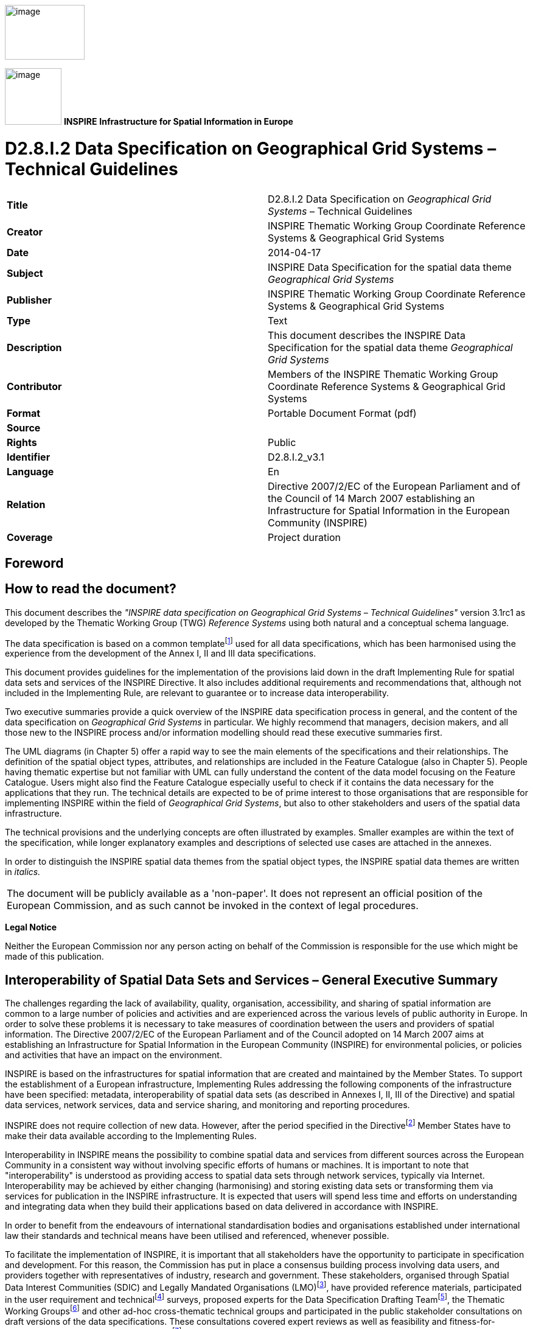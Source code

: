 // Admonition icons:
// IR Requirement
:important-caption: 📕
// TG Requirement
:tip-caption: 📒
// Recommendation
:note-caption: 📘

// TOC placement using macro (manual)
:toc: macro

// Empty TOC title (the title is in the document)
:toc-title:

// TOC level depth
:toclevels: 3

// Section numbering level depth
:sectnumlevels: 8

// Line Break Doc Title
:hardbreaks-option:

:appendix-caption: Annex

image:./media/image2.jpeg[image,width=131,height=90, align=center]

image:./media/image3.png[image,width=93,height=93, align=center] **INSPIRE** *Infrastructure for Spatial Information in Europe*

[discrete]
= D2.8.I.2 Data Specification on Geographical Grid Systems – Technical Guidelines

[cols=",",]
|===
|*Title* |D2.8.I.2 Data Specification on _Geographical Grid Systems_ – Technical Guidelines
|*Creator* |INSPIRE Thematic Working Group Coordinate Reference Systems & Geographical Grid Systems
|*Date* |2014-04-17
|*Subject* |INSPIRE Data Specification for the spatial data theme _Geographical Grid Systems_
|*Publisher* |INSPIRE Thematic Working Group Coordinate Reference Systems & Geographical Grid Systems
|*Type* |Text
|*Description* |This document describes the INSPIRE Data Specification for the spatial data theme _Geographical Grid Systems_
|*Contributor* |Members of the INSPIRE Thematic Working Group Coordinate Reference Systems & Geographical Grid Systems
|*Format* |Portable Document Format (pdf)
|*Source* |
|*Rights* |Public
|*Identifier* |D2.8.I.2_v3.1
|*Language* |En
|*Relation* |Directive 2007/2/EC of the European Parliament and of the Council of 14 March 2007 establishing an Infrastructure for Spatial Information in the European Community (INSPIRE)
|*Coverage* |Project duration
|===

<<<
[discrete]
== Foreword

[discrete]
== How to read the document?

This document describes the _"INSPIRE data specification on Geographical Grid Systems – Technical Guidelines"_ version 3.1rc1 as developed by the Thematic Working Group (TWG) _Reference Systems_ using both natural and a conceptual schema language.

The data specification is based on a common templatefootnote:[The common document template is available in the "Framework documents" section of the data specifications web page at http://inspire.jrc.ec.europa.eu/index.cfm/pageid/2] used for all data specifications, which has been harmonised using the experience from the development of the Annex I, II and III data specifications.

This document provides guidelines for the implementation of the provisions laid down in the draft Implementing Rule for spatial data sets and services of the INSPIRE Directive. It also includes additional requirements and recommendations that, although not included in the Implementing Rule, are relevant to guarantee or to increase data interoperability.

Two executive summaries provide a quick overview of the INSPIRE data specification process in general, and the content of the data specification on _Geographical Grid Systems_ in particular. We highly recommend that managers, decision makers, and all those new to the INSPIRE process and/or information modelling should read these executive summaries first.

The UML diagrams (in Chapter 5) offer a rapid way to see the main elements of the specifications and their relationships. The definition of the spatial object types, attributes, and relationships are included in the Feature Catalogue (also in Chapter 5). People having thematic expertise but not familiar with UML can fully understand the content of the data model focusing on the Feature Catalogue. Users might also find the Feature Catalogue especially useful to check if it contains the data necessary for the applications that they run. The technical details are expected to be of prime interest to those organisations that are responsible for implementing INSPIRE within the field of _Geographical Grid Systems_, but also to other stakeholders and users of the spatial data infrastructure.

The technical provisions and the underlying concepts are often illustrated by examples. Smaller examples are within the text of the specification, while longer explanatory examples and descriptions of selected use cases are attached in the annexes.

In order to distinguish the INSPIRE spatial data themes from the spatial object types, the INSPIRE spatial data themes are written in _italics._

[cols="",]
|===
|The document will be publicly available as a 'non-paper'. It does not represent an official position of the European Commission, and as such cannot be invoked in the context of legal procedures.
|===

*Legal Notice*

Neither the European Commission nor any person acting on behalf of the Commission is responsible for the use which might be made of this publication.

[discrete]
== Interoperability of Spatial Data Sets and Services – General Executive Summary

The challenges regarding the lack of availability, quality, organisation, accessibility, and sharing of spatial information are common to a large number of policies and activities and are experienced across the various levels of public authority in Europe. In order to solve these problems it is necessary to take measures of coordination between the users and providers of spatial information. The Directive 2007/2/EC of the European Parliament and of the Council adopted on 14 March 2007 aims at establishing an Infrastructure for Spatial Information in the European Community (INSPIRE) for environmental policies, or policies and activities that have an impact on the environment.

INSPIRE is based on the infrastructures for spatial information that are created and maintained by the Member States. To support the establishment of a European infrastructure, Implementing Rules addressing the following components of the infrastructure have been specified: metadata, interoperability of spatial data sets (as described in Annexes I, II, III of the Directive) and spatial data services, network services, data and service sharing, and monitoring and reporting procedures.

INSPIRE does not require collection of new data. However, after the period specified in the Directivefootnote:[For all 34 Annex I,II and III data themes: within two years of the adoption of the corresponding Implementing Rules for newly collected and extensively restructured data and within 5 years for other data in electronic format still in use] Member States have to make their data available according to the Implementing Rules.

Interoperability in INSPIRE means the possibility to combine spatial data and services from different sources across the European Community in a consistent way without involving specific efforts of humans or machines. It is important to note that "interoperability" is understood as providing access to spatial data sets through network services, typically via Internet. Interoperability may be achieved by either changing (harmonising) and storing existing data sets or transforming them via services for publication in the INSPIRE infrastructure. It is expected that users will spend less time and efforts on understanding and integrating data when they build their applications based on data delivered in accordance with INSPIRE.

In order to benefit from the endeavours of international standardisation bodies and organisations established under international law their standards and technical means have been utilised and referenced, whenever possible.

To facilitate the implementation of INSPIRE, it is important that all stakeholders have the opportunity to participate in specification and development. For this reason, the Commission has put in place a consensus building process involving data users, and providers together with representatives of industry, research and government. These stakeholders, organised through Spatial Data Interest Communities (SDIC) and Legally Mandated Organisations (LMO)footnote:[The current status of registered SDICs/LMOs is available via INSPIRE website: http://inspire.jrc.ec.europa.eu/index.cfm/pageid/42], have provided reference materials, participated in the user requirement and technicalfootnote:[Surveys on unique identifiers and usage of the elements of the spatial and temporal schema,] surveys, proposed experts for the Data Specification Drafting Teamfootnote:[The Data Specification Drafting Team has been composed of experts from Austria, Belgium, Czech Republic, France, Germany, Greece, Italy, Netherlands, Norway, Poland, Switzerland, UK, and the European Environment Agency], the Thematic Working Groupsfootnote:[The Thematic Working Groups of Annex II and III themes have been composed of experts from Austria, Belgium, Bulgaria, Czech Republic, Denmark, Finland, France, Germany, Hungary, Ireland, Italy, Latvia, Netherlands, Norway, Poland, Romania, Slovakia, Spain, Sweden, Switzerland, Turkey, UK, the European Commission, and the European Environment Agency] and other ad-hoc cross-thematic technical groups and participated in the public stakeholder consultations on draft versions of the data specifications. These consultations covered expert reviews as well as feasibility and fitness-for-purpose testing of the data specificationsfootnote:[For Annex IIIII, the consultation and testing phase lasted from 20 June to 21 October 2011.].

This open and participatory approach was successfully used during the development of the data specifications on Annex I, II and III data themes as well as during the preparation of the Implementing Rule on Interoperability of Spatial Data Sets and Servicesfootnote:[Commission Regulation (EU) No 1089/2010 http://eur-lex.europa.eu/JOHtml.do?uri=OJ:L:2010:323:SOM:EN:HTML[implementing Directive 2007/2/EC of the European Parliament and of the Council as regards interoperability of spatial data sets and services,] published in the Official Journal of the European Union on 8^th^ of December 2010.] for Annex I spatial data themes and of its amendment regarding the themes of Annex II and III.

The development framework elaborated by the Data Specification Drafting Team aims at keeping the data specifications of the different themes coherent. It summarises the methodology to be used for the development of the data specifications, providing a coherent set of requirements and recommendations to achieve interoperability. The pillars of the framework are the following technical documentsfootnote:[The framework documents are available in the "Framework documents" section of the data specifications web page at http://inspire.jrc.ec.europa.eu/index.cfm/pageid/2]:

* The _Definition of Annex Themes and Scope_ describes in greater detail the spatial data themes defined in the Directive, and thus provides a sound starting point for the thematic aspects of the data specification development.
* The _Generic Conceptual Model_ defines the elements necessary for interoperability and data harmonisation including cross-theme issues. It specifies requirements and recommendations with regard to data specification elements of common use, like the spatial and temporal schema, unique identifier management, object referencing, some common code lists, etc. Those requirements of the Generic Conceptual Model that are directly implementable are included in the Implementing Rule on Interoperability of Spatial Data Sets and Services.
* The _Methodology for the Development of Data Specifications_ defines a repeatable methodology. It describes how to arrive from user requirements to a data specification through a number of steps including use-case development, initial specification development and analysis of analogies and gaps for further specification refinement.
* The _Guidelines for the Encoding of Spatial Data_ defines how geographic information can be encoded to enable transfer processes between the systems of the data providers in the Member States. Even though it does not specify a mandatory encoding rule it sets GML (ISO 19136) as the default encoding for INSPIRE.
* The _Guidelines for the use of Observations & Measurements and Sensor Web Enablement-related standards in INSPIRE Annex II and III data specification development_ provides guidelines on how the "Observations and Measurements" standard (ISO 19156) is to be used within INSPIRE.
* The _Common data models_ are a set of documents that specify data models that are referenced by a number of different data specifications. These documents include generic data models for networks, coverages and activity complexes.

The structure of the data specifications is based on the "ISO 19131 Geographic information - Data product specifications" standard. They include the technical documentation of the application schema, the spatial object types with their properties, and other specifics of the spatial data themes using natural language as well as a formal conceptual schema languagefootnote:[UML – Unified Modelling Language].

A consolidated model repository, feature concept dictionary, and glossary are being maintained to support the consistent specification development and potential further reuse of specification elements. The consolidated model consists of the harmonised models of the relevant standards from the ISO 19100 series, the INSPIRE Generic Conceptual Model, and the application schemasfootnote:[Conceptual models related to specific areas (e.g. INSPIRE themes)] developed for each spatial data theme. The multilingual INSPIRE Feature Concept Dictionary contains the definition and description of the INSPIRE themes together with the definition of the spatial object types present in the specification. The INSPIRE Glossary defines all the terms (beyond the spatial object types) necessary for understanding the INSPIRE documentation including the terminology of other components (metadata, network services, data sharing, and monitoring).

By listing a number of requirements and making the necessary recommendations, the data specifications enable full system interoperability across the Member States, within the scope of the application areas targeted by the Directive. The data specifications (in their version 3.0) are published as technical guidelines and provide the basis for the content of the Implementing Rule on Interoperability of Spatial Data Sets and Servicesfootnote:[In the case of the Annex IIIII data specifications, the extracted requirements are used to formulate an amendment to the existing Implementing Rule.]. The content of the Implementing Rule is extracted from the data specifications, considering short- and medium-term feasibility as well as cost-benefit considerations. The requirements included in the Implementing Rule are legally binding for the Member States according to the timeline specified in the INSPIRE Directive.

In addition to providing a basis for the interoperability of spatial data in INSPIRE, the data specification development framework and the thematic data specifications can be reused in other environments at local, regional, national and global level contributing to improvements in the coherence and interoperability of data in spatial data infrastructures.

[discrete]
== Geographical Grid Systems – Executive Summary

_Geographical grid systems_ are included in Annex I, which means that they are considered as reference data, i.e. data that constitute the spatial frame for linking and/or pointing to other information that belong to specific thematic fields as defined in the INSPIRE Annexes II and III.

The INSPIRE specification on _Geographical grid systems_ has been prepared following the participative principle of a consensus building process. The stakeholders, based on their registration as a Spatial Data Interest Community (SDIC) or a Legally Mandated Organisation (LMO) had the opportunity to bring forward user requirements and reference materials, propose experts for the specification development, and participate in the review of the data specifications. The Thematic Working Group responsible for the specification development was composed of geodetic and mapping experts coming from Portugal, Slovenia, France, Germany, Italy, Sweden and the UK, all of them for many years involved in activities aiming to establish uniform geo-referencing within Europe. Due to the close links between and the special technical nature of the two themes of _Coordinate reference systems_ and G__eographical grid systems__, the specifications of both themes were developed by one Thematic Working Group.

_Geographical grid systems_ (hereafter: _Grids_) play a specific role that is quite different from the other themes in the Directive's annexes. Contrary to the other themes the _Grids_ specification does not concern a downloadable or viewable thematic data set. Rather, it presents a basic functionality allowing the harmonised and interoperable geographic localisation of spatial objects defined by the other INSPIRE thematic data specifications. Therefore, the methodology developed by the Drafting Team on data specifications is only partly applicable to the work of this Thematic Working Group.

The specific task of the definition of the _Geographical grid systems_ theme therefore consists in taking the right decisions on the choice of a limited number of grid systems that will ensure a common basis for the geographical harmonisation between the other themes defined in the Annexes of the Directive.

The cornerstone of the specification development was the definition of the Directive on _Geographical grid systems:_ "Harmonised multi-resolution grid with a common point of origin and standardised location and size of grid cells". With this goal in mind, the Thematic Working Group agreed the scope of the theme "Geographical grid systems", covering quadrilateral grids used for indirect geo-referencing of themes with typically coarse resolution and wide (pan-European) geographical extent. As a result, this document specifies two Pan-European grids to be used within continental Europe in the INSPIRE context: The _Equal Area Grid_ and the _Zoned Geographic Grid_.

The _Equal Area Grid_, which was proposed as the multipurpose Pan-European standard during the Annex I data specification process, is two-dimensional and it is based on the ETRS89 Lambert Azimuthal Equal Area coordinate reference system. It is mainly intended for spatial analysis or reporting purposes (e.g. statistical information), but not for communities where the grids have to be optimised for data exchange, supercomputer processing and high volume archiving of new data each day. The requirements and recommendations associated to this grid are based on the results from the "European Reference Grids" workshopfootnote:[http://www.ec-gis.org/sdi/publist/pdfs/annoni-etal2003eur.pdf].

The _Zoned Geographic Grid_, which was proposed during the subsequent Annex II-III data specification process, is a two-dimensional multi-resolution geographic grid based on the ETRS89-GRS80 geodetic coordinate reference system. It follows a structure analogue to DTED (Digital Terrain Elevation Data), dividing the world into different zones in latitude, to mitigate the effect of convergence of meridians. The grid may be used as a geo-referencing framework when gridded data (raster data) is delivered using geodetic coordinates, mainly suited for reference data (such as elevation or orthoimagery), to achieve their interoperability for data provision and therefore serve crossborder purposes at global level.

Both grids are multi-resolution grids, associated with predefined resolution levels, and provided with a designator and a coding system for identifying individual cells at all these levels.

This document provided the basis for a number of requirements that have been included in the Implementing Rule on interoperability of spatial data sets and services. These elements are clearly indicated in the document as "IR Requirements". The other parts of the documents give clarification, background information and examples and are intended as part of the technical guidance documents accompanying the Implementing Rules.

[discrete]
== Acknowledgements

Many individuals and organisations have contributed to the development of these Guidelines.

The Thematic Working Group _Coordinate reference systems and Geographical grid systems_ (TWG RS) included: João Torres (TWG Facilitator), Vida Bitenc (TWG-RS Editor), Alessandro Caporali, Paul Crudace, Lars Engberg, Bruno Garayt, Heinz Habrich (TWG-RS members).

Gil Ross, Leendert Dorst participated in the original development phase as external experts.

Jordi Escriu, Vicenç Palà, Pierre-Yves Curtinot, Tony Vanderstraete, Pavel Milenov and Rogier Broekman provided expertise in updating the specification according to the requirements stemming from Annex II-III data themes.

Freddy Fierens and Katalin Tóth were the contact points of the European Commission.

Other contributors to the INSPIRE data specifications are the Drafting Team Data Specifications, the JRC Data Specifications Team and the INSPIRE stakeholders - Spatial Data Interested Communities (SDICs) and Legally Mandated Organisations (LMOs).

*Contact information*

Maria Vanda Nunes de Lima & Michael Lutz
European Commission Joint Research Centre (JRC)
Institute for Environment and Sustainability
Unit H06: Digital Earth and Reference Data
_http://inspire.ec.europa.eu/index.cfm/pageid/2_

<<<
[discrete]
== Table of Contents
toc::[]

<<<
:sectnums:

== Scope

This document specifies a harmonised data specification for the spatial data theme _Geographical Grid Systems_ as defined in Annex I of the INSPIRE Directive.

This data specification provides the basis for the drafting of Implementing Rules according to Article 7 (1) of the INSPIRE Directive [Directive 2007/2/EC]. The entire data specification is published as implementation guidelines accompanying these Implementing Rules.

<<<
== Overview


=== Name

INSPIRE data specification for the theme Geographical Grid Systems.


=== Informal description

*Definition:*

Harmonised multi-resolution grid with a common point of origin and standardised location and size of grid cells.

[Directive 2007/2/EC]

*Description:*

The scope of the theme "Geographical grid systems" covers quadrilateral grids used for the indirect geo-referencing of themes with typically coarse resolution and wide (pan-European) geographical extent.

The theme establishes two Pan-European grids to be used within continental Europe in the INSPIRE context: The _Equal Area Grid_ and the _Zoned Geographic Grid_.

Either of these grids, with fixed and unambiguously defined locations, shall be used as a geo-referencing framework to make gridded data available in INSPIRE, unless other grids are specified for specific INSPIRE spatial data themes for the purpose or in regions outside continental Europe.

The _Equal Area Grid_ is proposed as the multipurpose Pan-European standard for spatial analysis or reporting. It consists of a two-dimensional grid based on the ETRS89 Lambert Azimuthal Equal Area projected coordinate reference system.

The _Zoned Geographic Grid_ is proposed as an optional geo-referencing framework when gridded data (raster data) is delivered using geodetic coordinates, mainly suited for reference data (such as elevation or orthoimagery), to achieve their interoperability for data provision. It is aimed to serve cross-border purposes at global level. It consists of a two-dimensional multi-resolution geographic grid based on the ETRS89-GRS80 geodetic coordinate reference system, following a structure analogue to DTED (Digital Terrain Elevation Data) which divides the world into different zones in latitude.

Both geographical grids have multiple predefined resolution levels, and are provided with a designator and a coding system for identifying individual cells at all these levels.

It is recognised that there is a need to enable grid referencing for regions outside of continental Europe, for example for overseas Member States (MS) territories. For these regions, MS may define their own grid, although it must follow the same principles as laid down for the Pan-European Grids defined in this specification.

The requirements and recommendations regarding "Geographical grid systems" are harmonised with the requirements of the Coordinate Reference Systems data specification [INSPIRE-DS-CRS].


=== Normative References

[Directive 2007/2/EC] Directive 2007/2/EC of the European Parliament and of the Council of 14 March 2007 establishing an Infrastructure for Spatial Information in the European Community (INSPIRE)

[ISO 19111] EN ISO 19111:2007 Geographic information - Spatial referencing by coordinates (ISO 19111:2007)

[ISO 19111-2] EN ISO 19111-2:2009 Geographic information - Spatial referencing by coordinates – Part 2: Extension for parametric values

[ISO 19115] EN ISO 19115:2005, Geographic information – Metadata (ISO 19115:2003)

[ISO 19123] EN ISO 19123:2007, Geographic Information – Schema for coverage geometry and functions

[ISO 19129] ISO/TS 19129:2009, Geographic information – Imagery, gridded and coverage data framework (ISO 19129:2009)

[ISO 19135] EN ISO 19135:2007 Geographic information – Procedures for item registration (ISO 19135:2005)

[Regulation 1205/2008/EC] Regulation 1205/2008/EC implementing Directive 2007/2/EC of the European Parliament and of the Council as regards metadata


=== Terms and definitions

General terms and definitions helpful for understanding the INSPIRE data specification documents are defined in the INSPIRE Glossaryfootnote:[The INSPIRE Glossary is available from http://inspire-registry.jrc.ec.europa.eu/registers/GLOSSARY].

Specifically, for the theme Geographical Grid Systems, the following terms are defined:

*(1) grid*

A network composed of two or more sets of curves in which the members of each set intersect the members of the other sets in an algorithmic way.

*(2) grid cell*

A cell delineated by grid curves.

*(3) grid point*

A point located at the intersection of two or more curves in a grid.

*(4) gridded data*

Data made available as a coverage (or coverages) whose domain is a grid.

NOTE Gridded data are often also referred to as "raster data". A raster is defined in ISO 19123:2005 as a "usually rectangular pattern of parallel scanning lines forming or corresponding to the display on a cathode ray tube", i.e. as a specific type of grid.


=== Symbols and abbreviations

[width="100%",cols="14%,86%"]
|===
|CRS|Coordinate Reference System
|DTED|Digital Terrain Elevation Data
|EC|European Commission
|EEA|European Environment Agency
|EIONET|Environmental Information and Observation Network
|ETRS89|European Terrestrial Reference System 1989
|ETRS89-LAEA|Two-dimensional Lambert Azimuthal Equal Area Coordinate Reference System
|ETRS89-GRS80|Two-dimensional Geodetic Coordinate Reference System in ETRS89 on the GRS80 ellipsoid
|GCM|Generic Conceptual Model
|GRIB|WMO standard for gridded data exchange GRIdded Binary http://www.wmo.ch/pages/prog/www/WMOCodes/GRIB.html
|Grid_ETRS89-LAEA|Pan-European Equal Area Grid
|Grid_ETRS89-GRS80z__n__|Pan-European Zoned Geographic Grid
|GRS80|Geodetic Reference System 1980
|ICAO|International Civil Aviation Organisation
|IOC|Intergovernmental Oceanographic Commission
|ITRS|International Terrestrial Reference System
|MS|Member States
|NetCDF|Data Exchange Standard of the Climate and Forecasting Community Network Common Data Form http://www.unidata.ucar.edu/netcdf
|TWG|Thematic Working Group
|WMO|World Meteorological Organisation
|WMTS|Web Map Tile Service
|===

=== How the Technical Guidelines map to the Implementing Rules

The schematic diagram in Figure 1 gives an overview of the relationships between the INSPIRE legal acts (the INSPIRE Directive and Implementing Rules) and the INSPIRE Technical Guidelines. The INSPIRE Directive and Implementing Rules include legally binding requirements that describe, usually on an abstract level, _what_ Member States must implement.

In contrast, the Technical Guidelines define _how_ Member States might implement the requirements included in the INSPIRE Implementing Rules. As such, they may include non-binding technical requirements that must be satisfied if a Member State data provider chooses to conform to the Technical Guidelines. Implementing these Technical Guidelines will maximise the interoperability of INSPIRE spatial data sets.

image::./media/image4.png[image,width=603,height=375, align=center]

[.text-center]
*Figure 1* - Relationship between INSPIRE Implementing Rules and Technical Guidelines


==== Requirements

The purpose of these Technical Guidelines (Data specifications on _Geographical Grid Systems_) is to provide practical guidance for implementation that is guided by, and satisfies, the (legally binding) requirements included for the spatial data theme Geographical Grid Systems in the Regulation (Implementing Rules) on interoperability of spatial data sets and services. These requirements are highlighted in this document as follows:

[IMPORTANT]
====
[.text-center]
*IR Requirement*
_Article / Annex / Section no._
*Title / Heading*

This style is used for requirements contained in the Implementing Rules on interoperability of spatial data sets and services (Commission Regulation (EU) No 1089/2010).
====

For each of these IR requirements, these Technical Guidelines contain additional explanations and examples.

NOTE The Abstract Test Suite (ATS) in Annex A contains conformance tests that directly check conformance with these IR requirements.

Furthermore, these Technical Guidelines may propose a specific technical implementation for satisfying an IR requirement. In such cases, these Technical Guidelines may contain additional technical requirements that need to be met in order to be conformant with the corresponding IR requirement _when using this proposed implementation_. These technical requirements are highlighted as follows:

[TIP]
====
*TG Requirement X*
This style is used for requirements for a specific technical solution proposed in these Technical Guidelines for an IR requirement.
====

NOTE 1 Conformance of a data set with the TG requirement(s) included in the ATS implies conformance with the corresponding IR requirement(s).

NOTE 2 In addition to the requirements included in the Implementing Rules on interoperability of spatial data sets and services, the INSPIRE Directive includes further legally binding obligations that put additional requirements on data providers. For example, Art. 10(2) requires that Member States shall, where appropriate, decide by mutual consent on the depiction and position of geographical features whose location spans the frontier between two or more Member States. General guidance for how to meet these obligations is provided in the INSPIRE framework documents.


==== Recommendations

In addition to IR and TG requirements, these Technical Guidelines may also include a number of recommendations for facilitating implementation or for further and coherent development of an interoperable infrastructure.

[NOTE]
====
*Recommendation X*
Recommendations are shown using this style.
====

NOTE The implementation of recommendations is not mandatory. Compliance with these Technical Guidelines or the legal obligation does not depend on the fulfilment of the recommendations.


==== Conformance

Annex A includes the abstract test suite for checking conformance with the requirements included in these Technical Guidelines and the corresponding parts of the Implementing Rules (Commission Regulation (EU) No 1089/2010).

<<<
== Specification scopes

This data specification does not distinguish different specification scopes, but just considers one general scope.

NOTE For more information on specification scopes, see [ISO 19131:2007], clause 8 and Annex D.

<<<
== Identification information

These Technical Guidelines are identified by the following URI:

http://inspire.ec.europa.eu/tg/gg/3.1

NOTE ISO 19131 suggests further identification information to be included in this section, e.g. the title, abstract or spatial representation type. The proposed items are already described in the document metadata, executive summary, overview description (section 2) and descriptions of the application schemas (section 5). In order to avoid redundancy, they are not repeated here.

<<<
== Geographical Grid Systems


=== Overview

One method of storing spatial information with indirect position is by using geographical grids. Grids omit direct spatial reference and average the qualitative properties of the subject. This makes them powerful tools for harmonisation and reduction of the complexity of spatial datasets. Geographical grids are also effective communication means for reporting spatial variability of features.

Technically, grids for geographical data are predefined spatial reference structures composed of cells regular in shape or area. Cells are usually squares based on a given coordinate reference system but, in rare cases, they can be shaped differently, e.g. as hexagons.

A grid typically uses a matrix of n x m cells spanned by 2 axes. As a result, a grid cell can be referenced by a sequence of integer values (one for each axis) that represent the position of the reference cell along each of the axes of the grid. See CV_GridCoordinate as specified in ISO 19123.

There are many types of grids available for different purposes. Ideally, one grid that is useful for all purposes ought to be created but it is not possible for one grid to cover uniformly the whole of Europe. Any type of grid will always have some disadvantages that disqualify it for certain use. The following grid examples are presented to describe the difficulties in selection of a multipurpose grid.

The _World Geographic Reference System_ (Georef) is made for aircraft navigation. It is also suitable for global grid mapping. Georef is based on geographical latitude and longitude. The globe is divided into 12 bands of latitude and 24 zones of longitude, each 15 degrees in extent. These 15-degree areas are further divided into one-degree units identified by 15 characters. Georef disadvantages are that the shape, area and distance of cells are distorted.

The _Common European chorological grid reference system_ (CGRS) is modified from the military grid reference system (MGRS). The MGRS itself is an alphanumeric version of a numerical UTM (Universal Transverse Mercator) or UPS (Universal Polar Stereographic) grid coordinate. MGRS has some serious disadvantages; cells do not cover the same area or have the same length of sides along latitude. This implies that cell statistics are difficult to calculate.

_National grid systems_. Most countries have defined grid systems covering their territory, based on the national plane coordinates. Belgium, Great Britain, Denmark, Finland, Ireland, Italy, the Netherlands and Sweden are examples of countries that have defined a national grid system. These systems employ conformal map projections which have some scale and area distortion.

_Equal area grids_ are suitable for generalising data, statistical mapping and analytical work where an equal area of cells is important. The first Workshop on European Reference Grids in Ispra, 27-29 October 2003, recommends the use of the multipurpose European grid based on Lambert Azimuthal Equal Area and ETRS89. Proceedings [EUR 21494 EN] are available from the EIONET GIS page (_http://www.eionet.eu.int/gis_).

_Weather and climate model grids_; The Meteorological, Atmospheric and Oceanographic modelling communities produce many new forecast and climatological data models every day in 4 dimensional grids and subsequent projection onto (any) 2 dimensions. These are used for operational weather and ocean forecasting and for climate change research. Here there are existing standards from the WMO (World Meteorological Organisation), ICAO (International Civil Aviation Organisation) and the IOC (Intergovernmental Oceanographic Commission). The high volume data exchange formats include GRIB and NetCDF which are exchanged globally. It is not proposed that the INSPIRE grid specification should be required for use by these communities, who need highly specialised grids. Whenever this data is exchanged, it is expected that the grid definition (usually a mathematical definition) is included as part of the community standard. Where the grid is even more specialised, it is expected that the grid specification will be provided in a reference to an appropriate scientific document. This is the normal procedure used by these communities and their data specification standards.


=== Geographic grids for INSPIRE

This data specification defines two Pan-European geographical grids for their use in the INSPIRE context within continental Europe:

* The _Equal Area Grid_, which is intended more for statistical reporting purposes. It is not intended for communities where the grids have to be optimised for data exchange, supercomputer processing and high volume archiving of new data each day.
+
This grid, designated as Grid_ETRS89-LAEA, is fully-specified in section 5.2.1.


* The _Zoned Geographic Grid_, which is intended for the provision of gridded spatial information (i.e. raster, coverage-based data) for reference data themes.
+
This grid, designated as Grid_ETRS89-GRS80z__n_res__, is fully-specified in section 5.2.2.


It is recognised that there is a need to enable grid referencing for regions outside of continental Europe, for example for overseas Member States (MS) territories. For these regions, MS may define their own grid, although it must follow the same principles as laid down for the Pan-European Grids (either the _Equal Area Grid_ or the _Zoned Geographic Grid_) and be documented according to ISO 19100 standards.

Such MS defined grids will be based on the International Terrestrial Reference System (ITRS), or other geodetic coordinate reference systems compliant with ITRS in areas that are outside the geographical scope of ETRS89. This follows the requirement in Annex II, Section 1.2 of the _Commission Regulation (EU) No 1089/2010_ for the Coordinate Reference Systems theme. Compliant with the ITRS means that the system definition is based on the definition of the ITRS and there is a well established and described relationship between both systems, according to ISO 19111:2007 Geographic Information – Spatial referencing by coordinates.

[IMPORTANT]
====
[.text-center]
*IR Requirement*
_Annex II, Section 2.2_
*Grids*


Either of the grids with fixed and unambiguously defined locations defined in Sections 2.2.1 and 2.2.2 shall be used as a geo-referencing framework to make gridded data available in INSPIRE, unless one of the following conditions holds:

(1) Other grids may be specified for specific spatial data themes in Annexes II-IV. In this case, data exchanged using such a theme-specific grid shall use standards in which the grid definition is either included with the data, or linked by reference.

(2) For grid referencing in regions outside of continental Europe Member States may define their own grid based on a geodetic coordinate reference system compliant with ITRS and a Lambert Azimuthal Equal Area projection, following the same principles as laid down for the grid specified in Section 2.2.1. In this case, an identifier for the coordinate reference system shall be created.
====

[IMPORTANT]
====
[.text-center]
*IR Requirement*
_Annex II, Section 2.2.2_
*Zoned Geographic Grid*

(...)
(6) For grid referencing in regions outside of continental Europe data providers may define their own grid based on a geodetic coordinate reference system compliant with ITRS, following the same principles as laid down for the Pan-European Grid_ETRS89-GRS80zn. In this case, an identifier for the coordinate reference system and the corresponding identifier for the grid shall be created.
(...)
====

NOTE 1 Sections 5.2.1 and 5.2.2 of this data specification identify respectively the characteristics of the geographic grids specified in Annex II, Sections 2.2.1 and 2.2.2 of the _Commission Regulation (EU) No 1089/2010, on interoperability of spatial data sets and services_.

NOTE 2 The term continental Europe means the area within the scope of ETRS89-GRS80-EVRS.


==== Equal Area Grid

This section specifies a geographic grid which is proposed as the multipurpose Pan-European standard, mainly intended for spatial analysis and reporting. It is based on the ETRS89 Lambert Azimuthal Equal Area coordinate reference system (CRS identifier in INSPIRE: ETRS89-LAEA).


===== Definition of the grid

The characteristics of the grid are specified below.

[IMPORTANT]
====
[.text-center]
*IR Requirement*
_Annex II, Section 2.2.1_
*Equal Area Grid*

The grid is based on the ETRS89 Lambert Azimuthal Equal Area (ETRS89-LAEA) coordinate reference system with the centre of the projection at the point 52^o^ N, 10^o^ E and false easting: x~0~ = 4321000 m, false northing: y~0~ = 3210000 m.

The origin of the grid coincides with the false origin of the ETRS89-LAEA coordinate reference system (x=0, y=0).

Grid points of grids based on ETRS89-LAEA shall coincide with grid points of the grid.

The grid is hierarchical, with resolutions of 1m, 10m, 100m, 1000m, 10000m and 100000m.

The grid orientation is south-north, west-east.

The grid is designated as Grid_ETRS89-LAEA. For identification of an individual resolution level the cell size in metres is appended.

(...)
====

[NOTE]
====
*Recomendation 1*
For expressing the cell size in metres, the following values should be used: 1, 10, 100, 1000, 10k, 100k, 1000k.
====

EXAMPLE The grid at a resolution level of 100km is designated as Grid_ETRS89-LAEA___100k__.

[NOTE]
====
*Recomendation 2*
Where applicable, the following URI pattern should be used to refer to the Grid_ETRS89-LAEA:

http://inspire.ec.europa.eu/grid/etrs89-laea/<resolution>
====

EXAMPLE For the grid at a resolution level of 100km the following URI should be used: http://inspire.ec.europa.eu/grid/etrs89-laea/100k

For the unambiguous referencing and identification of a grid cell, a coding system is needed to identify the cell size and the position of the lower left corner.

The coding system described hereafter follows the recommendations from the European Environmental Agency [EEA 2008].

[IMPORTANT]
====
[.text-center]
*IR Requirement*
_Annex II, Section 2.2.1_
*Equal Area Grid*

(...)

For the unambiguous referencing and identification of a grid cell, the cell code composed of the size of the cell and the coordinates of the lower left cell corner in ETRS89-LAEA shall be used. The cell size shall be denoted in metres ("m") for cell sizes up to 100m or kilometres ("km") for cell sizes of 1000m and above. Values for northing and easting shall be divided by 10^n^, where _n_ is the number of trailing zeros in the cell size value.
====

EXAMPLE 1 A cell size of 10000 metres is denoted as "10km".

NOTE 1 The values for northing and easting (in the ETRS89-LAEA they are named Y and X) are divided by 10^n^ ("n" is number of zeros in the cell size value) in order to reduce the length of the string. With the given resolutions this means that the zeros are trimmed.

EXAMPLE 2 If the cell size is 1000 metres, the number of zeros in end is 3 and thus the divider is 10^3^ = 1000.

EXAMPLE 3 The cell code "1kmN2599E4695" identifies the 1km grid cell with coordinates of the lower left corner: Y=2599000m, X=4695000m.

NOTE 2 There is the possibility that some grids based on ETRS89-LAEA do not comply with Grid_ETRS89-LAEA (e.g. 5 m grid resolution). For maximising compatibility, the origin of all grids based on ETRS89-LAEA shall coincide with the Grid_ETRS89-LAEA origin.


==== Zoned Geographic Grid

This section specifies a Pan-European geographic grid, aimed at global purposes, available for the provision of gridded spatial information (i.e. raster, coverage-based data), and explains the need to establish such geographic grid.


===== Justification for the grid

The amount of information made available to users will be enormous when INSPIRE services become operative. In order to combine all these data sets or make cross-reference analyses aimed at satisfying Pan-European cross-border needs, it would be highly desirable to make data available in the same coordinate reference system (with its associated datum) to obtain consistent data. This is supported by key use-cases like flood modelling and emergency response. Although they are not equally relevant for every INSPIRE theme dealing with gridded data, it would be highly desirable that all the themes with similar needs makes use of the same geographical grid system in order to maintain their coherence.

Conservation of original values is important when working with raster files, since interpolations directly affect the accuracy of those variables computed from them. As an example, in the case of the elevation property resampling diminishes height values associated to points on the Earth surface.

The different projections allowed by the _INSPIRE Data Specification on Coordinate Reference Systems v3.2_ for representation in plane coordinates are recommended in association to a certain range of scales and/or purposes, but problems arise when combining the data using these map projections (due to their inherent characteristics). As an example, ETRS-LAEA is suitable for spatial analysis and reporting, ETRS89-LCC is recommended for mapping at scales smaller than 1:500,000 and ETRS89-TMzn at scales larger than 1:500,000, with the additional inconvenience of using different zones for the whole Europe.

Hence, it would be recommendable to minimise coordinate reference system transformations of the data sets as possible, in order to preserve their quality.

Furthermore, even in the case where data is made available in the same coordinate reference system, when combining raster georeferenced data (coverages) from different sources, limits of pixels (coverage grid cells) usually do not match in x, y coordinates (i.e. maybe they are not aligned due to the fact they were generated by independent production lines). In order to get the proper alignment it is necessary to establish additional rules, such as the origin of a common geographic grid or its orientation.

The Pan-European Equal Area Grid (Grid_ETRS89-LAEA), based on the ETRS89 Lambert Azimuthal Equal Area coordinate reference system (ETRS89-LAEA), is not suited for gridded reference data (e.g. elevation or orthoimagery gridded data), because:

* The inherent properties of LAEA projection are inappropriate:

** The direction of the Geographic North varies as geographical longitude does;

** The scale gradually decreases from the centre of the projection;

** Directions are only true directions from this point;

** Shape distortions increases while moving away from this point.

** It makes difficult the use of hierarchical levels of grid cell sizes, since resolution varies depending on the position;

* The Grid_ETRS89-LAEA is defined in an equal area projection, suited for thematic spatial analysis and reporting, whereas for reference data the geometric aspects are important (e.g. conservation of angles, shapes and directions).


As a consequence of all the aspects above, it is recommended for reference data themes the use of a common geographic grid in Europe to achieve convergence of their gridded data sets in terms of datum (already fixed by the _Commission Regulation (EU) No 1089/2010_), coordinate reference system and data sets organization at different levels of detail for data provision.

The Zoned Geographic Grid proposed in section 5.2.2.2 is aimed to solve or minimize the previous issues. It is defined in geodetic coordinates and follows a structure analogue to DTED (Digital Terrain Elevation Data), which constitutes a valid solution to mitigate the effect of convergence of meridians. Due to this effect, if a geographic grid is defined in equiangular geodetic coordinates, the grid cell dimension on the ground becomes smaller in the longitude axis while the latitude increases, causing undesirable effects in areas with high latitude. This becomes especially problematic in areas near the Polar Regions.


===== Definition of the grid

Provision of data in ETRS89-GRS80 geodetic coordinates is aligned with the _Commission Regulation (EU) No 1089/2010, of 23 November 2010, on interoperability of spatial data sets and services_, while is a valid alternative to have continuous data regardless different levels of detail and purposes (as explained in 5.2.2.1).

This specification establishes the Zoned Geographic Grid, a multi-resolution geographic which may be used as a geo-referencing framework when gridded data is delivered using geodetic coordinates. The characteristics of this grid are specified below.

[IMPORTANT]
====
[.text-center]
*IR Requirement*
_Annex II, Section 2.2.2_
*Zoned Geographic Grid*

(1) When gridded data is delivered using geodetic coordinates the multi-resolution grid defined in this Section may be used as a geo-referencing framework.

(...)

[arabic, start=3]
. The grid shall be based on the ETRS89-GRS80 geodetic coordinate reference system.
+
The origin of the grid shall coincide with the intersection point of the Equator with the Greenwich Meridian (GRS80 latitude φ=0; GRS80 longitude λ=0).
+
The grid orientation shall be south-north and west-east according to the net defined by the meridians and parallels of the GRS80 ellipsoid.
(...)
====

The geographical grid establishes multiple levels of resolution and follows a structure analogue to DTED, dividing the world into different zones in latitude, as shown in the following table:

*Table 1 – Latitudinal zones for the common Grid_ETRS89-GRS80zn*

[cols="^,^,^",options="header",]
|===
|*Zone* |*Latitude* |*Factor*
|*1* |*0°–50°* |*1*
|*2* |*50°–70°* |*2*
|*3* |*70°–75°* |*3*
|*4* |*75°–80°* |*4*
|*5* |*80°–90°* |*6*
|===

It is recognized that a geographical grid with such structure may constitute additional efforts for Member States whose territories intersect the limit of adjoining zones. However, this is perceived as an acceptable solution to mitigate the meridian convergence. It is worth to mention here that most of territories in continental European are included in Zones 1 and 2 (Cape North in Norway is approximately at 71° latitude).

For a given level of resolution:

* The latitude spacing of cells of the geographic grid is the same in the different zones.

* Each zone has a specific longitude spacing for the cells of the geographic grid (equal or greater than the latitude spacing). Last column in the previous table shows the factor by which the latitude spacing is multiplied in each zone to obtain the longitude spacing.


When applying this factor, the cell sizes become approximately square on the ground (while they are rectangular in geodetic coordinates, i.e. 1x2, 1x3, 1x4, 1x6). Only grid cells included in Zone 1 preserve the square condition in geodetic coordinates (1x1).

[IMPORTANT]
====
[.text-center]
*IR Requirement*
_Annex II, Section 2.2.2_
*Zoned Geographic Grid*

(...)

[arabic, start=2]
. The resolution levels are defined in Table 1.
(...)
[arabic, start=7]
. This grid shall be subdivided in zones. The south-north resolution of the grid shall have equal angular spacing. The west-east resolution of the grid shall be established as the product of angular spacing multiplied by the factor of the zone as defined in Table 1.
(...)

====

NOTE Table 2 in this document.

The geographic grid is generically designated as Grid_ETRS89-GRS80z__n__. For identification of an individual resolution level the zone number (_n_) and the cell size (_res_) - in degrees (D), minutes (M), seconds (S), milliseconds (MS) or microseconds (MMS) - has to be included and appended (respectively) to this designator, resulting in the Grid_ETRS89-GRS80z__n_res__.

EXAMPLE The zoned geographic grid at a resolution level of 300 milliseconds in Zone 2 is designated as Grid_ETRS89-GRS80z__2_300MS__.

[IMPORTANT]
====
[.text-center]
*IR Requirement*
_Annex II, Section 2.2.2_
*Zoned Geographic Grid*

(...)

(8) The grid shall be designated Grid_ETRS89-GRS80z__n_res__, where _n_ represents the number of the zone and _res_ the cell size in angular units, as specified in Table 1.

====

NOTE Table 2 in this document.

*Table 2 - Common Grid_ETRS89-GRS80zn: Latitude spacing (resolution level) and longitude spacing for each zone*


[cols="^,^,^,^,^,^,^,^",options="header",]
|===
|*Resolution Levels* a|
*LATITUDE SPACING*
(Arc seconds)
5+|*LONGITUDE SPACING* (Arc seconds) |*Cell Size* || a|
*Zone 1* 
(Lat. 0°–50°)
a|
*Zone 2*
(Lat. 50°–70°)
a|
*Zone 3*
(Lat. 70°–75°)
a|
*Zone 4*
(Lat. 75°–80°)
a|
*Zone 5*
(Lat. 80°–90°)
|
|*LEVEL 0* |*3600* |*3600* |*7200* |*10800* |*14400* |*21600* |*1D*
|*LEVEL 1* |*3000* |*3000* |*6000* |*9000* |*12000* |*18000* |*50M*
|*LEVEL 2* |*1800* |*1800* |*3600* |*5400* |*7200* |*10800* |*30M*
|*LEVEL 3* |*1200* |*1200* |*2400* |*3600* |*4800* |*7200* |*20M*
|*LEVEL 4* |*600* |*600* |*1200* |*1800* |*2400* |*3600* |*10M*
|*LEVEL 5* |*300* |*300* |*600* |*900* |*1200* |*1800* |*5M*
|*LEVEL 6* |*120* |*120* |*240* |*360* |*480* |*720* |*2M*
|*LEVEL 7* |*60* |*60* |*120* |*180* |*240* |*360* |*1M*
|*LEVEL 8* |*30* |*30* |*60* |*90* |*120* |*180* |*30S*
|*LEVEL 9* |*15* |*15* |*30* |*45* |*60* |*90* |*15S*
|*LEVEL 10* |*5* |*5* |*10* |*15* |*20* |*30* |*5S*
|*LEVEL 11* |*3* |*3* |*6* |*9* |*12* |*18* |*3S*
|*LEVEL 12* |*1,5* |*1,5* |*3* |*4,5* |*6* |*9* |*1500MS*
|*LEVEL 13* |*1* |*1* |*2* |*3* |*4* |*6* |*1000MS*
|*LEVEL 14* |*0,75* |*0,75* |*1,5* |*2,25* |*3* |*4,5* |*750MS*
|*LEVEL 15* |*0,5* |*0,5* |*1* |*1,5* |*2* |*3* |*500MS*
|*LEVEL 16* |*0,3* |*0,3* |*0,6* |*0,9* |*1,2* |*1,8* |*300MS*
|*LEVEL 17* |*0,15* |*0,15* |*0,3* |*0,45* |*0,6* |*0,9* |*150MS*
|*LEVEL 18* |*0,1* |*0,1* |*0,2* |*0,3* |*0,4* |*0,6* |*100MS*
|*LEVEL 19* |*0,075* |*0,075* |*0,15* |*0,225* |*0,3* |*0,45* |*75MS*
|*LEVEL 20* |*0,03* |*0,03* |*0,06* |*0,09* |*0,12* |*0,18* |*30MS*
|*LEVEL 21* |*0,015* |*0,015* |*0,03* |*0,045* |*0,06* |*0,09* |*15MS*
|*LEVEL 22* |*0,01* |*0,01* |*0,02* |*0,03* |*0,04* |*0,06* |*10MS*
|*LEVEL 23* |*0,0075* |*0,0075* |*0,015* |*0,0225* |*0,03* |*0,045* |*7500MMS*
|*LEVEL 24* |*0,003* |*0,003* |*0,006* |*0,009* |*0,012* |*0,018* |*3000MMS*
|*FACTOR* |*-* |*1* |*2* |*3* |*4* |*6* |*-*
|===

The table above shows the latitude spacing (each resolution level), as well as the longitude spacing obtained by applying the factor parameter to each latitudinal zone.

The levels of resolution identified in Table 2 make up a hierarchical geographic grid (which constitute a pyramidal grid structure). Level 8, Level 11 and Level 13 in the previous table correspond to the levels of resolution of the Digital Terrain Elevation Data (DTED) L0, L1 and L2, respectively. Other levels in the table are derived from these taking into account the well-known scale set _GlobalCRS84Pixel_ included in the WMTS v1.0.0 specification.

Table 3 illustrates the approximate geographic grid cell size on terrain in latitude at each resolution level.

Table 3 – Approximate Grid_ETRS89-GRS80zn cell size on terrain in latitude at each resolution level

[cols="^,^,^",options="header",]
|===
|*Resolution Levels* a|
*Cell Size in Latitude*

*(Latitude Spacing)*

|*Approx. Cell Size on terrain in Latitude*
| |*(Arc seconds)* |*(Meters)*
|*LEVEL 0* |*3600* |*120000*
|*LEVEL 1* |*3000* |*100000*
|*LEVEL 2* |*1800* |*60000*
|*LEVEL 3* |*1200* |*40000*
|*LEVEL 4* |*600* |*20000*
|*LEVEL 5* |*300* |*10000*
|*LEVEL 6* |*120* |*4000*
|*LEVEL 7* |*60* |*2000*
|*LEVEL 8* |*30* |*1000*
|*LEVEL 9* |*15* |*500*
|*LEVEL 10* |*5* |*166*
|*LEVEL 11* |*3* |*100*
|*LEVEL 12* |*1,5* |*50*
|*LEVEL 13* |*1* |*33.33*
|*LEVEL 14* |*0.75* |*25*
|*LEVEL 15* |*0.5* |*16*
|*LEVEL 16* |*0.3* |*10*
|*LEVEL 17* |*0.15* |*5*
|*LEVEL 18* |*0.1* |*3*
|*LEVEL 19* |*0.075* |*2.5*
|*LEVEL 20* |*0.03* |*1*
|*LEVEL 21* |*0.015* |*0.5*
|*LEVEL 22* |*0.01* |*0.33*
|*LEVEL 23* |*0.0075* |*0.25*
|*LEVEL 24* |*0.003* |*0.1*
|===

The geodetic coordinates of any cell of this Zoned Geographic Grid for a specific zone will always be a multiple of the grid cell size for a given resolution level, as a consequence of establishing a common origin for the geographic grid (φ=0; λ=0).

As a consequence, problems of alignment between raster files (coverages) based on the Grid_ETRS89-GRS80z__n_res__ at the same resolution level (grid coverage cell size) disappear. Remaining misalignments correspond only to the difference in absolute positioning and consistency of the data being combined. Especially in the case of very high resolution data, an inherent positional misalignment between coverages originated from two neighbour data providers may be observed, due to the different product specifications and (moreover) to the fact that the cells of the common geographic grid do not necessarily represent the same sampled features on the Earth in both datasets (e.g. because of the occlusions and/or the different angles of observation).


=== Modelling of grids

INSPIRE geographical grids themselves, with no values assigned to individual cells, are implemented and exchanged as vector data (lines or polygons). Thematic datasets based on geographical grids are exchanged as tables, lists or as gridded data.

Existing standards enable different modelling of gridded data products and exchanging data in not always compatible formats. The most confusing issue seems to be the relation of grid cell and grid points in discrete surface grids. When discrete surface grids are implemented as discrete point grids, this can cause location shifts of half of the cell size or unwanted cell value interpolations.

When surface grids are implemented as surfaces the above mentioned problems are avoided.

*Error! Reference source not found.* contains template application schema for Discrete Surface Grid Coverage (from [ISO 19129]).

This surface grid schema does not apply to 3 and 4 dimensional specialised grids of the weather, ocean and climate modelling communities, nor to the general parametric display projections taken from such models.

As stated in section 5.2, data exchanged using numerical modelling theme-specific grids shall use standards in which the grid definition is either included with the data, or linked by reference to an appropriate scientific document describing the grid.


=== Manipulation with grid values

Reference grids are mainly used for exchanging discrete values assigned to individual cells. When discrete values referred to one grid (e.g. sampling results) are converted to a different grid, there is no possibility to maintain the original thematic information. "Proceedings & Recommendations" from the European Reference Grids Workshop [EUR 21494 EN] provide an exhaustive source on descriptions of the methods used when such conversion is required. A more compact source of relevant instructions is the "Guide to Geographic Data and Maps" [EEA 2008]. A general rule is to select the most suitable methodology, to use the original (not already derived) data, and to describe in detail the applied processing steps.

Controlling and recording resampling steps provides the needed input for calculation of expected errors.

<<<
:sectnums!:
== Bibliography

[DS-D2.3] INSPIRE DS-D2.3, Definition of Annex Themes and Scope, v3.0, http://inspire.jrc.ec.europa.eu/reports/ImplementingRules/DataSpecifications/D2.3_Definition_of_Annex_Themes_and_scope_v3.0.pdf

[DS-D2.5] INSPIRE DS-D2.5, Generic Conceptual Model, v3.4rc2, _http://inspire.jrc.ec.europa.eu/documents/Data_Specifications/D2.5_v3.4rc2.pdf_

[DS-D2.6] INSPIRE DS-D2.6, Methodology for the development of data specifications, v3.0, http://inspire.jrc.ec.europa.eu/reports/ImplementingRules/DataSpecifications/D2.6_v3.0.pdf

[DS-D2.7] INSPIRE DS-D2.7, Guidelines for the encoding of spatial data, v3.3rc2, _http://inspire.jrc.ec.europa.eu/documents/Data_Specifications/D2.7_v3.3rc2.pdf_

[EEA 2008] Guide to geographic data and maps, version 3, December 2008, European Environmental Agency, _http://www.eionet.europa.eu/gis/docs/EEA_GISguide.doc_

[EUR 19575 EN] Spatial Reference Systems in Europe – EUR Report 19575 EN. Proceedings of the "Spatial Reference Systems in Europe" workshop, Marne-La Vallee, 29-30 November 1999

[EUR 20120 EN] Map Projections for Europe – EUR Report 20120 EN. Proceedings of the "Map Projections for Europe" workshop, Marne-La Vallee, 14-15 December 2000 footnote:[http://www.ec-gis.org/sdi/publist/pdfs/annoni-etal2003eur.pdf]

[EUR 21494 EN] European Reference Grids – EUR Report 21494 EN. Proceedings of the "European Reference Grids" workshop, Ispra, 27-29 October 2003 footnote:[http://www.ec-gis.org/sdi/publist/pdfs/annoni2005eurgrids.pdf]

[EUREF] _www.euref.eu_ or _www.euref-iag.net_ – EUREF website for information on the ETRS89 and the EVRS

[IERS] _www.iers.org_ – IERS website for information on the ITRS

[ICAO] _www.icao.int_ _http://www.wmo.int/_ – International Civil Aviation Organization

[IHO] _www.iho.int_ – IHO website for information on Hydrography

[IOC] _ioc-unesco.org_ _http://www.wmo.int/_ – Intergovernmental Oceanographic Commission

[ISO 19111] EN ISO 19111:2007 Geographic information - Spatial referencing by coordinates (ISO 19111:2007)

[ISO 19115] EN ISO 19115:2005, Geographic information – Metadata (ISO 19115:2003)

[ISO 19135] EN ISO 19135:2007 Geographic information – Procedures for item registration (ISO 19135:2005)

[GRIB] (GRIdded Binary) – WMO operational open data standard for multiple-dimensioned array data, exchanged daily by WMO, ICAO and IOC,


_http://www.wmo.ch/pages/prog/www/WMOCodes/OperationalCodes.html_


[NetCDF] (Network Common Data Form) - Data Exchange Standard of the Climate and Forecasting community, _http://www.unidata.ucar.edu/software/netcdf/_

[Snyder, 1987] Map Projections – A Working Manual – Snyder, John P., Professional Paper 1395, U.S. Geological Survey, 1987

[WMO] _www.wmo.int_ – World Meteorological Organization

<<<<
:sectnums:
[appendix]
== Abstract Test Suite - (normative) 
 

Tests for the requirements on Geographical Grid Systems included in Commission Regulation (EU) No 1089/2010 and discussed in these Technical Guidelines have been integrated in the ATS section of the common data specifications document template. All thematic data specifications therefore include the relevant test for the grid-related requirements in their respective ATS (in Annex A), and specifically in section A2.3.

The common document template contains the following test template for grids.


*A2.3 Grid test*

a) [underline]#Purpose#: Verify that gridded data related are available using the grid compatible with one of the coordinate reference systems defined in Commission Regulation No 1089/2010

b) [underline]#Reference#: Annex II Section 2.1 and 2.2 of Commission Regulation 1089/2010.

c) [underline]#Test Method#: Check whether the dataset is based on one of the following grids:


* Grid_ETRS89_GRS80 (based on two-dimensional geodetic coordinates using the parameters of the GRS80 ellipsoid).

* Grid_ETRS89_GRS80zn (based on two-dimensional geodetic coordinates with zoning)

* A grid compatible with plane coordinates using the Lambert Azimuthal Equal Area projection and the parameters of the GRS80 ellipsoid (ETRS89-LAEA).

* A grid compatible with plane coordinates using the Lambert Conformal Conic projection and the parameters of the GRS80 ellipsoid (ETRS89-LCC).

* A grid compatible with plane coordinates using the Transverse Mercator projection and the parameters of the GRS80 ellipsoid (ETRS89-TMzn).


NOTE Further technical information is given in Section 6 of this document.


NOTE In each data specification, those grids that are not applicable to the specific data theme should be deleted also in the ATS. Unless an exception is specified in the specific data specification, only the ETRS89_GRS80 and Grid_ETRS89_GRS80zn should be included.

In the following details are given on how to check conformance with the two grids defined in this specification.

=== Equal Area Grid test

a) [underline]#Purpose#: Verify that if a geographical grid based on the ETRS89-LAEA coordinate reference system is used for the provision of gridded data within the geographical scope of ETRS89, such grid corresponds to the Equal Area Grid (Grid_ETRS89-LAEA) as defined in Commission Regulation No 1089/2010.

b) [underline]#Reference#: Annex II Section 2.2 and 2.2.1 of Commission Regulation 1089/2010.

c) [underline]#Test Method#: Check whether the ETRS89-LAEA geographic grid complies with the characteristics specified for the Equal Area Grid (Grid_ETRS89-LAEA):

* The grid is based on the ETRS89 Lambert Azimuthal Equal Area (ETRS89-LAEA) coordinate reference system with the centre of the projection at the point 52^o^ N, 10^o^ E and false easting: x~0~ = 4321000 m, false northing: y~0~ = 3210000 m.

* The origin of the grid coincides with the false origin of the ETRS89-LAEA coordinate reference system (x=0, y=0).

* The grid orientation is south-north, west-east.

* The grid has one of the following resolution levels: 1m, 10m, 100m, 1000m, 10000m and 100000m.

* The grid is designated as 'Grid_ETRS89-LAEA__res_', where _res_ represents the resolution level (cell size) in metres (using the suffix 'k' to indicate 1000m for resolutions larger than 1000m, e.g. 100k for a resolution of 100 km) .


NOTE 1 Further technical information is given in Section 5.2.1 of this document.

=== Zoned Geographic Grid test

a) [underline]#Purpose#: Verify that if a geographical grid based on the ETRS89-GRS80 coordinate reference system is used for the provision of gridded data within the geographical scope of ETRS89, such grid corresponds to the Zoned Geographic Grid (Grid_ETRS89-GRS80z__n__) as defined in Commission Regulation No 1089/2010.

b) [underline]#Reference#: Annex II Section 2.2 and 2.2.2 of Commission Regulation 1089/2010.

c) [underline]#Test Method#: Check whether the ETRS89-GRS80 geographic grid complies with the characteristics specified for the Zoned Geographic Grid (Grid_ETRS89-GRS80z__n__):

* The grid is based on the ETRS89-GRS80 geodetic coordinate reference system.

* The origin of the grid coincides with the intersection point of the Equator with the Greenwich Meridian (GRS80 latitude φ=0; GRS80 longitude λ=0).

* The grid orientation is south-north and west-east, according to the net defined by the meridians and parallels of the GRS80 ellipsoid.

* The grid has one of the resolution levels specified in Table 2 of this document.

* This grid is subdivided in zones which depend on the latitude. The south-north resolution of the grid has equal angular spacing. The west-east resolution of the grid is established as the product of angular spacing multiplied by the factor of the zone as defined in Table 2 of this document.

* The grid is designated as 'Grid_ETRS89-GRS80z__n_res__', where _n_ represents the number of the zone (which depends on the latitude) and _res_ the cell size in angular units, as specified in Table 2 of this document.


NOTE 1 Further technical information is given in Section 5.2.2 of this document.
